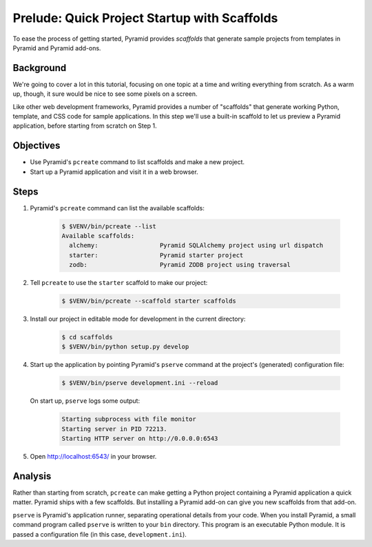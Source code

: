 .. _qtut_scaffolds:

=============================================
Prelude: Quick Project Startup with Scaffolds
=============================================

To ease the process of getting started, Pyramid provides *scaffolds* that
generate sample projects from templates in Pyramid and Pyramid add-ons.


Background
==========

We're going to cover a lot in this tutorial, focusing on one topic at a time
and writing everything from scratch. As a warm up, though, it sure would be
nice to see some pixels on a screen.

Like other web development frameworks, Pyramid provides a number of "scaffolds"
that generate working Python, template, and CSS code for sample applications.
In this step we'll use a built-in scaffold to let us preview a Pyramid
application, before starting from scratch on Step 1.


Objectives
==========

- Use Pyramid's ``pcreate`` command to list scaffolds and make a new project.

- Start up a Pyramid application and visit it in a web browser.


Steps
=====

#. Pyramid's ``pcreate`` command can list the available scaffolds:

    .. code-block:: bash

        $ $VENV/bin/pcreate --list
        Available scaffolds:
          alchemy:                 Pyramid SQLAlchemy project using url dispatch
          starter:                 Pyramid starter project
          zodb:                    Pyramid ZODB project using traversal

#. Tell ``pcreate`` to use the ``starter`` scaffold to make our project:

    .. code-block:: bash

        $ $VENV/bin/pcreate --scaffold starter scaffolds

#. Install our project in editable mode for development in the current
   directory:

    .. code-block:: bash

        $ cd scaffolds
        $ $VENV/bin/python setup.py develop

#. Start up the application by pointing Pyramid's ``pserve`` command at the
   project's (generated) configuration file:

    .. code-block:: bash

        $ $VENV/bin/pserve development.ini --reload

   On start up, ``pserve`` logs some output:

    .. code-block:: bash

        Starting subprocess with file monitor
        Starting server in PID 72213.
        Starting HTTP server on http://0.0.0.0:6543

#. Open http://localhost:6543/ in your browser.

Analysis
========

Rather than starting from scratch, ``pcreate`` can make getting a Python
project containing a Pyramid application a quick matter. Pyramid ships with a
few scaffolds. But installing a Pyramid add-on can give you new scaffolds from
that add-on.

``pserve`` is Pyramid's application runner, separating operational details from
your code. When you install Pyramid, a small command program called ``pserve``
is written to your ``bin`` directory. This program is an executable Python
module. It is passed a configuration file (in this case, ``development.ini``).
